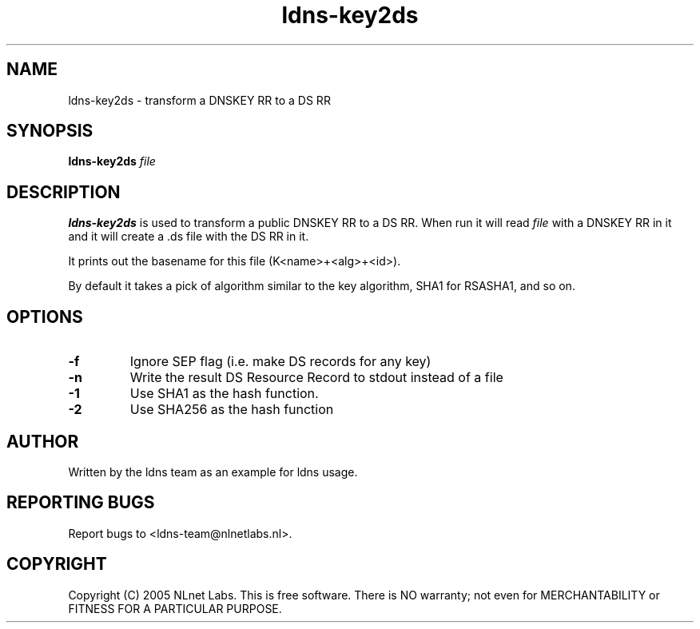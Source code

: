 .TH ldns-key2ds 1 "30 May 2005"
.SH NAME
ldns-key2ds \- transform a DNSKEY RR to a DS RR
.SH SYNOPSIS
.B ldns-key2ds 
.IR file

.SH DESCRIPTION
\fBldns-key2ds\fR is used to transform a public DNSKEY RR to a DS RR.
When run it will read \fIfile\fR with a DNSKEY RR in it and
it will create a .ds file with the DS RR in it.

It prints out the basename for this file (K<name>+<alg>+<id>).

By default it takes a pick of algorithm similar to the key algorithm,
SHA1 for RSASHA1, and so on.

.SH OPTIONS
.TP
\fB-f\fR
Ignore SEP flag (i.e. make DS records for any key)

.TP
\fB-n\fR
Write the result DS Resource Record to stdout instead of a file

.TP
\fB-1\fR
Use SHA1 as the hash function.

.TP
\fB-2\fR
Use SHA256 as the hash function


.SH AUTHOR
Written by the ldns team as an example for ldns usage.

.SH REPORTING BUGS
Report bugs to <ldns-team@nlnetlabs.nl>. 

.SH COPYRIGHT
Copyright (C) 2005 NLnet Labs. This is free software. There is NO
warranty; not even for MERCHANTABILITY or FITNESS FOR A PARTICULAR
PURPOSE.
